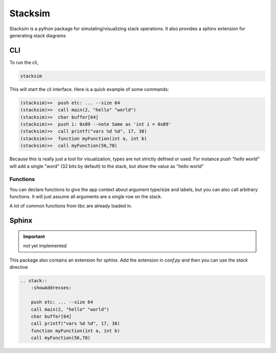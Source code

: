 Stacksim
========

Stacksim is a python package for simulating/visualizing stack operations. It also provides a sphinx extension for generating stack diagrams



CLI 
---


To run the cli, 

.. code::

    stacksim 

This will start the cli interface. Here is a quick example of some commands: 

.. code:: bash 

    (stacksim)>>  push etc: ... --size 64
    (stacksim)>>  call main(2, "hello" "world")
    (stacksim)>>  char buffer[64]
    (stacksim)>>  push i: 0x89 --note Same as 'int i = 0x89'
    (stacksim)>>  call printf("vars %d %d", 17, 38)
    (stacksim)>>  function myFunction(int a, int b)
    (stacksim)>>  call myFunction(56,78)




.. image:: doc/assets/images/stack1.png


Because this is really just a tool for visualization, types are not strictly defined or used. For instance `push "hello world"` will add a single  "word" (32 bits by default) to the stack, but show the value as "hello world"


Functions 
~~~~~~~~~

You can declare functions to give the app context about argument type/size and labels, but you can also call arbitrary functions. It will just assume all arguments are a single row on the stack. 

A lot of common functions from libc are already loaded in. 

Sphinx
------

.. important:: not yet implemented 


This package also contains an extension for sphinx. Add the extension in `conf.py` and then you can use the `stack` directive 


.. code:: rst 

    .. stack:: 
        :showAddresses: 

        push etc: ... --size 64
        call main(2, "hello" "world")
        char buffer[64]
        call printf("vars %d %d", 17, 38)
        function myFunction(int a, int b)
        call myFunction(56,78)
